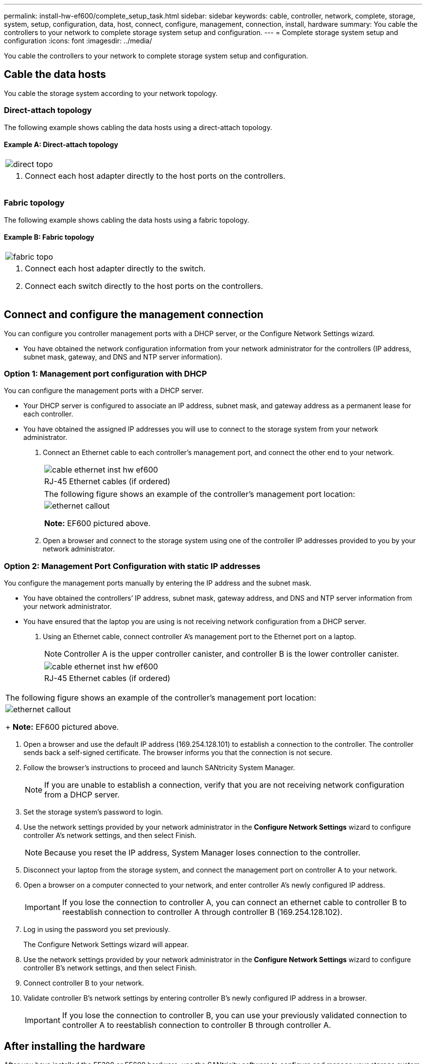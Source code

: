 ---
permalink: install-hw-ef600/complete_setup_task.html
sidebar: sidebar
keywords: cable, controller, network, complete, storage, system, setup, configuration, data, host, connect, configure, management, connection, install, hardware
summary: You cable the controllers to your network to complete storage system setup and configuration.
---
= Complete storage system setup and configuration
:icons: font
:imagesdir: ../media/

[.lead]
You cable the controllers to your network to complete storage system setup and configuration.

== Cable the data hosts

[.lead]
You cable the storage system according to your network topology.

=== Direct-attach topology

[.lead]
The following example shows cabling the data hosts using a direct-attach topology.

==== Example A: Direct-attach topology

|===
a|
image:../media/direct_topo.png[]
a|

. Connect each host adapter directly to the host ports on the controllers.

|===

=== Fabric topology

[.lead]
The following example shows cabling the data hosts using a fabric topology.

==== Example B: Fabric topology

|===
a|
image:../media/fabric_topo.png[]
a|

. Connect each host adapter directly to the switch.
. Connect each switch directly to the host ports on the controllers.

|===

== Connect and configure the management connection

[.lead]
You can configure you controller management ports with a DHCP server, or the Configure Network Settings wizard.

* You have obtained the network configuration information from your network administrator for the controllers (IP address, subnet mask, gateway, and DNS and NTP server information).

=== Option 1: Management port configuration with DHCP

[.lead]
You can configure the management ports with a DHCP server.

* Your DHCP server is configured to associate an IP address, subnet mask, and gateway address as a permanent lease for each controller.
* You have obtained the assigned IP addresses you will use to connect to the storage system from your network administrator.

. Connect an Ethernet cable to each controller's management port, and connect the other end to your network.
+
|===
a|
image:../media/cable_ethernet_inst-hw-ef600.png[]
a|
RJ-45 Ethernet cables (if ordered)
|===
+
|===
a|
The following figure shows an example of the controller's management port location:
a|
image:../media/ethernet_callout.png[]

*Note:* EF600 pictured above.
|===

. Open a browser and connect to the storage system using one of the controller IP addresses provided to you by your network administrator.

=== Option 2: Management Port Configuration with static IP addresses

[.lead]
You configure the management ports manually by entering the IP address and the subnet mask.

* You have obtained the controllers`' IP address, subnet mask, gateway address, and DNS and NTP server information from your network administrator.
* You have ensured that the laptop you are using is not receiving network configuration from a DHCP server.

. Using an Ethernet cable, connect controller A's management port to the Ethernet port on a laptop.
+
NOTE: Controller A is the upper controller canister, and controller B is the lower controller canister.
+
|===
a|
image:../media/cable_ethernet_inst-hw-ef600.png[]
a|
RJ-45 Ethernet cables (if ordered)
|===
|===
a|
The following figure shows an example of the controller's management port location:
a|
image:../media/ethernet_callout.png[]
+
*Note:* EF600 pictured above.
|===

. Open a browser and use the default IP address (169.254.128.101) to establish a connection to the controller. The controller sends back a self-signed certificate. The browser informs you that the connection is not secure.
. Follow the browser's instructions to proceed and launch SANtricity System Manager.
+
NOTE: If you are unable to establish a connection, verify that you are not receiving network configuration from a DHCP server.

. Set the storage system's password to login.
. Use the network settings provided by your network administrator in the *Configure Network Settings* wizard to configure controller A's network settings, and then select Finish.
+
NOTE: Because you reset the IP address, System Manager loses connection to the controller.

. Disconnect your laptop from the storage system, and connect the management port on controller A to your network.
. Open a browser on a computer connected to your network, and enter controller A's newly configured IP address.
+
IMPORTANT: If you lose the connection to controller A, you can connect an ethernet cable to controller B to reestablish connection to controller A through controller B (169.254.128.102).

. Log in using the password you set previously.
+
The Configure Network Settings wizard will appear.

. Use the network settings provided by your network administrator in the *Configure Network Settings* wizard to configure controller B's network settings, and then select Finish.
. Connect controller B to your network.
. Validate controller B's network settings by entering controller B's newly configured IP address in a browser.
+
IMPORTANT: If you lose the connection to controller B, you can use your previously validated connection to controller A to reestablish connection to controller B through controller A.

== After installing the hardware

[.lead]
After you have installed the EF300 or EF600 hardware, use the SANtricity software to configure and manage your storage system.

* You have configured your management ports and have verified and recorded your password and IP addresses.

. Connect your controller to a web browser, and use SANtricity System Manager to manage your EF300 or EF600 series storage system.
+
[options="header"]
|===
a|
image:../media/management_station_inst-hw-ef600_g2285.png[]
a|

NOTE: You use the same IP addresses that you used to configure your management ports to access SANtricity System Manager.
|===
If you are cabling your EF300 for SAS expansion see the link:../maintenance-ef600/index.html[Maintaining EF600 Hardware] for SAS expansion card installation and the link:../install-hw-cabling/index.html[Cabling E-Series hardware] for SAS expansion cabling.
